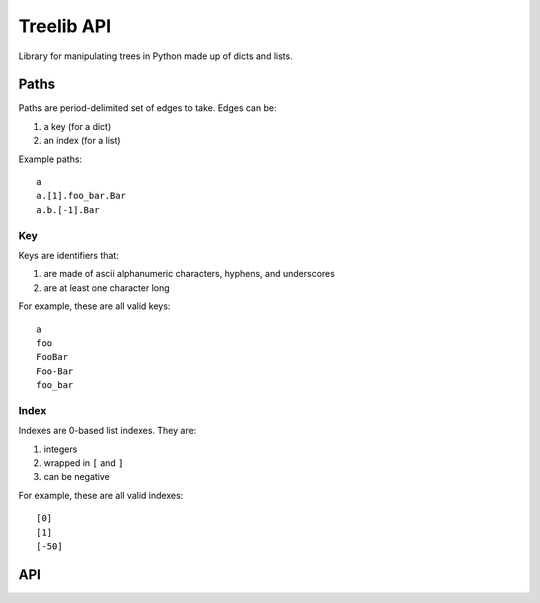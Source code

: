 ===========
Treelib API
===========

Library for manipulating trees in Python made up of dicts and lists.


Paths
=====

Paths are period-delimited set of edges to take. Edges can be:

1. a key (for a dict)
2. an index (for a list)

Example paths::

  a
  a.[1].foo_bar.Bar
  a.b.[-1].Bar


Key
---

Keys are identifiers that:

1. are made of ascii alphanumeric characters, hyphens, and underscores
2. are at least one character long

For example, these are all valid keys::

  a
  foo
  FooBar
  Foo-Bar
  foo_bar


Index
-----

Indexes are 0-based list indexes. They are:

1. integers
2. wrapped in ``[`` and ``]``
3. can be negative

For example, these are all valid indexes::

  [0]
  [1]
  [-50]


API
===

.. py:func:: tree_get(tree, path, default=None)

   Given a tree consisting of dicts and lists, returns the value specified by
   the path.

   Some things to know about ``tree_get()``:

   1. It doesn't alter the tree.
   2. Once it hits an edge that's missing, it returns the default.

   Examples:

   >>> tree_get({'a': 1}, 'a')
   1
   >>> tree_get({'a': 1}, 'b')
   None
   >>> tree_get({'a': {'b': 2}}, 'a.b')
   2
   >>> tree_get({'a': {'b': 2}}, 'a.b.c', default=55)
   55
   >>> tree_get({'a': {'1': 2}}, 'a.1')
   2
   >>> tree_get({'a': [1, 2, 3]}, 'a.[1]')
   2
   >>> tree_get({'a': [{}, {'b': 'foo'}]}, 'a.[1].b')
   'foo'


.. py:func:: tree_set(tree, path, value, mutate=True, create_missing=False)

   Given a tree consisting of dicts and lists, sets the item specified by path
   to the specified value.

   If one of the edges doesn't exist, then this raises either a ``KeyError``
   for dicts or a ``IndexError`` for lists.

   :arg boolean mutate: If ``mutate`` is ``True`` (the default), then this
       changes the tree in place and returns the mutated tree.

       If ``mutate`` is ``False``, then this does a deepcopy of the tree,
       changes the copy, and returns the copy. This is expensive.

   :arg boolean create_missing: If ``create_missing`` is ``False`` (the default),
      then this will raise a ``KeyError`` for failed dict keys and
      ``IndexError`` for failed list indexes.

      If ``create_missing`` is ``True``, and this isn't
      the last item in the path, then this will create the intermediary
      dict/list.

      If the next edge is a key, it'll create a dict. If the next edge is an
      index, then it'll create a list filling in ``None`` for the required
      indices.

      Here are some examples.

      This sets ``a`` to 5. This isn't affected by ``create_missing``.

      >>> tree_set({}, 'a', value=5, create_missing=True)
      {'a': 5}
      >>> tree_set({}, 'a', value=5, create_missing=False)
      {'a': 5}

      This tries to traverse ``a``, but it doesn't exist and it's not the last
      edge in the path. The next edge is ``b``, which is a key, so it first sets
      ``a`` to an empty dict, then proceeds.

      >>> tree_set({}, 'a.b', value=5, create_missing=True)
      {'a': {'b': 5}}

      This tries to traverse ``a``, but it doesn't exist and it's not the last
      edge in the path. The next edge is ``[2]``, which is an index, so it first
      sets ``a`` to a list of 3 ``None`` values, then proceeds.

      >>> tree_set({}, 'a.[2]', value=5, create_missing=True)
      {'a': [None, None, 5]}

      This is similar, but with a negative index.

      >>> tree_set({}, 'a.[-1]', value=5, create_missing=True)
      {'a': [5]}

      This creates missing indices in an existing list.

      >>> tree_set({'a': []}, 'a.[2]', value=5, create_missing=True)
      {'a': [None, None, 5]}


   Examples:

   These don't mutate the tree:

   >>> tree = {'a': {'b': {'c': 1}}}
   >>> tree_set(tree, 'a', value=5, mutate=False)
   {'a': 5}
   >>> tree_set(tree, 'a.b.c', value=[], mutate=False)
   {'a': {'b': {'c': []}}}

   These raise errors if an edge is missing:

   >>> tree_set({}, 'a.b.c', value=5)
   KeyError ...
   >>> tree_set({}, 'a.[1].b', value=5)
   IndexError ...

   These create missing edges and indexes:

   >>> tree_set({}, 'a.b.c', value=5, create_missing=True)
   {'a': {'b': {'c': 5}}}
   >>> tree_set({}, 'a.[1].b', value=5, create_missing=True)
   {'a': [None, {'b': 5}]}


.. py:func:: tree_flatten(tree)

   Flattens a tree into a dict with keys of paths.

   >>> tree_flatten({'a': 1})
   {'a': 1}
   >>> tree_flatten({'a': {'b': 1, 'c': 2}})
   {'a.b': 1, 'a.c': 2}
   >>> tree_flatten({'a': [{'b': 1}, {'c': 2}]})
   {'a.[0].b': 1, 'a.[1].c': 2}

   .. Note::

      At this point, a flattened tree can't be used using ``tree_get`` and
      ``tree_set``.


.. py:func:: tree_setdefault(tree, default_tree)

   FIXME


.. py:func:: tree_validate(tree, schema)

   FIXME


.. py:func:: tree_traverse(tree, fun)

   FIXME
